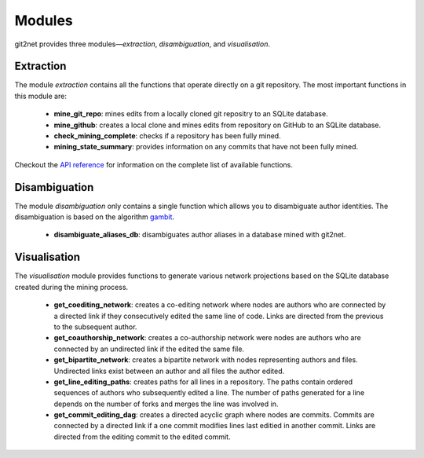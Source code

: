 =======
Modules
=======

git2net provides three modules—`extraction`, `disambiguation`, and `visualisation`.


----------
Extraction
----------

The module `extraction` contains all the functions that operate directly on a git repository.
The most important functions in this module are:

    * **mine_git_repo**: mines edits from a locally cloned git repositry to an SQLite database.
    * **mine_github**: creates a local clone and mines edits from repository on GitHub to an SQLite database.
    * **check_mining_complete**: checks if a repository has been fully mined.
    * **mining_state_summary**: provides information on any commits that have not been fully mined.

Checkout the `API reference <https://git2net.readthedocs.io/en/latest/api_reference.html#module-git2net.extraction>`_ for information on the complete list of available functions.


--------------
Disambiguation
--------------

The module `disambiguation` only contains a single function which allows you to disambiguate author identities.
The disambiguation is based on the algorithm `gambit`_.

.. _gambit: https://github.com/gotec/gambit


    * **disambiguate_aliases_db**: disambiguates author aliases in a database mined with git2net.


-------------
Visualisation
-------------

The `visualisation` module provides functions to generate various network projections based on the SQLite database created during the mining process.

    * **get_coediting_network**: creates a co-editing network where nodes are authors who are connected by a directed link if they consecutively edited the same line of code. Links are directed from the previous to the subsequent author.
    * **get_coauthorship_network**: creates a co-authorship network were nodes are authors who are connected by an undirected link if the edited the same file.
    * **get_bipartite_network**: creates a bipartite network with nodes representing authors and files. Undirected links exist between an author and all files the author edited.
    * **get_line_editing_paths**: creates paths for all lines in a repository. The paths contain ordered sequences of authors who subsequently edited a line. The number of paths generated for a line depends on the number of forks and merges the line was involved in.
    * **get_commit_editing_dag**: creates a directed acyclic graph where nodes are commits. Commits are connected by a directed link if a one commit modifies lines last editied in another commit. Links are directed from the editing commit to the edited commit.